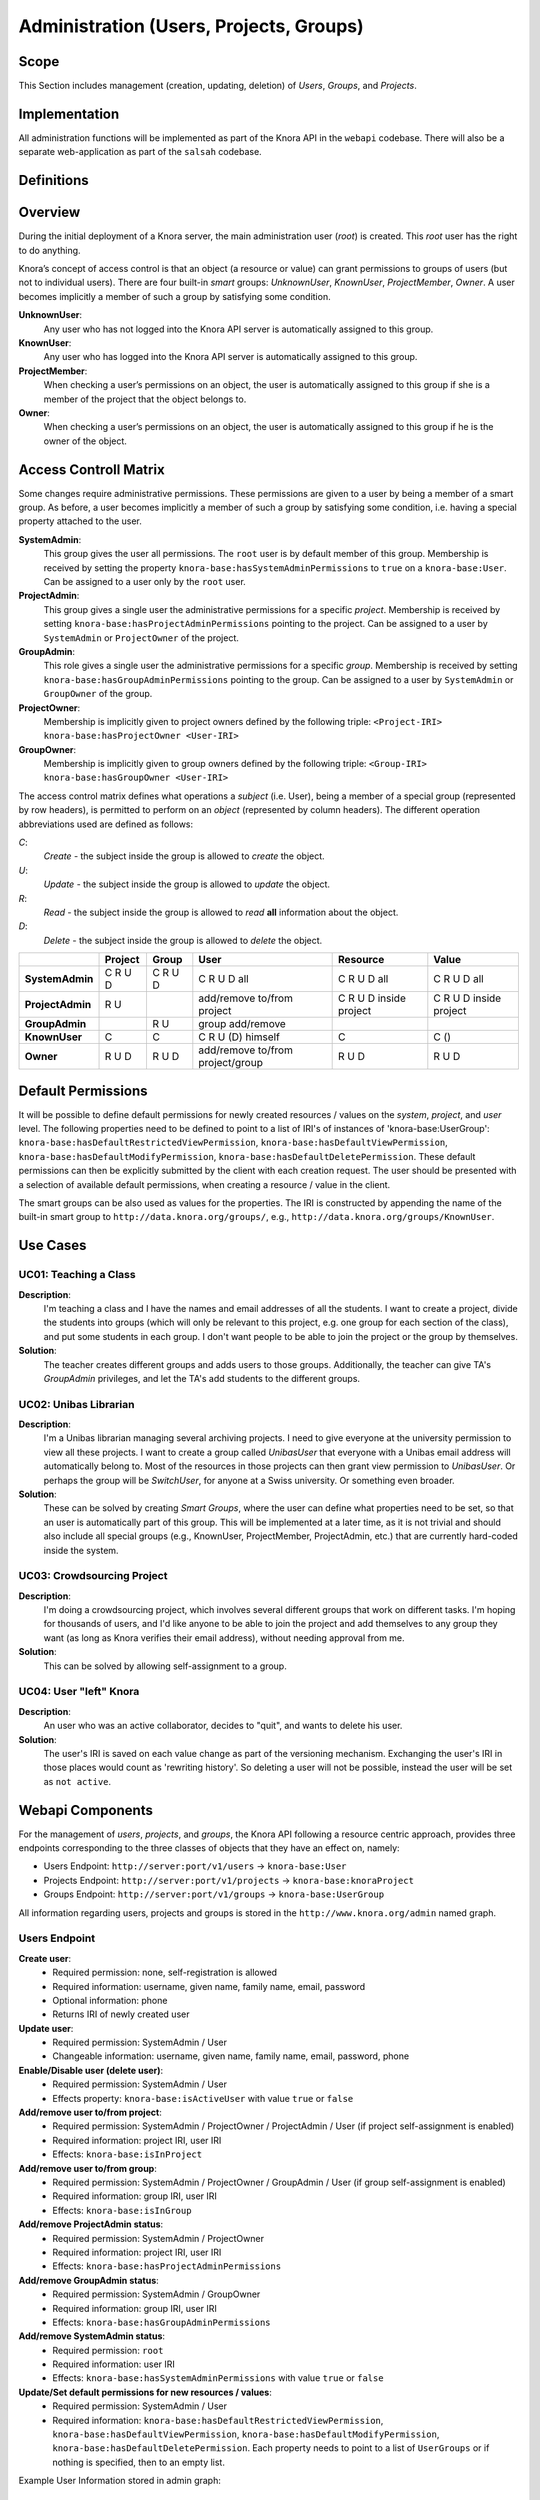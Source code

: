 .. Copyright © 2015 Lukas Rosenthaler, Benjamin Geer, Ivan Subotic,
   Tobias Schweizer, André Kilchenmann, and André Fatton.

   This file is part of Knora.

   Knora is free software: you can redistribute it and/or modify
   it under the terms of the GNU Affero General Public License as published
   by the Free Software Foundation, either version 3 of the License, or
   (at your option) any later version.

   Knora is distributed in the hope that it will be useful,
   but WITHOUT ANY WARRANTY; without even the implied warranty of
   MERCHANTABILITY or FITNESS FOR A PARTICULAR PURPOSE.  See the
   GNU Affero General Public License for more details.

   You should have received a copy of the GNU Affero General Public
   License along with Knora.  If not, see <http://www.gnu.org/licenses/>.


Administration (Users, Projects, Groups)
=========================================

Scope
------

This Section includes management (creation, updating, deletion) of *Users*, *Groups*, and *Projects*.

Implementation
---------------
All administration functions will be implemented as part of the Knora API in the ``webapi`` codebase. There will also be
a separate web-application as part of the ``salsah`` codebase.


Definitions
------------



Overview
---------

During the initial deployment of a Knora server, the main administration user (*root*) is created. This *root* user has
the right to do anything.

Knora’s concept of access control is that an object (a resource or value) can grant permissions to groups of users (but
not to individual users). There are four built-in *smart* groups: *UnknownUser*, *KnownUser*, *ProjectMember*, *Owner*.
A user becomes implicitly a member of such a group by satisfying some condition.

**UnknownUser**:
    Any user who has not logged into the Knora API server is automatically assigned to this group.

**KnownUser**:
    Any user who has logged into the Knora API server is automatically assigned to this group.

**ProjectMember**:
    When checking a user’s permissions on an object, the user is automatically assigned to this group if
    she is a member of the project that the object belongs to.

**Owner**:
    When checking a user’s permissions on an object, the user is automatically assigned to this group if he is
    the owner of the object.

Access Controll Matrix
-----------------------
Some changes require administrative permissions. These permissions are given to a user by being a member of a smart
group. As before, a user becomes implicitly a member of such a group by satisfying some condition, i.e. having a
special property attached to the user.

**SystemAdmin**:
  This group gives the user all permissions. The ``root`` user is by default member of this group. Membership is
  received by setting the property ``knora-base:hasSystemAdminPermissions`` to ``true`` on a ``knora-base:User``.
  Can be assigned to a user only by the ``root`` user.

**ProjectAdmin**:
  This group gives a single user the administrative permissions for a specific *project*. Membership is received by
  setting ``knora-base:hasProjectAdminPermissions`` pointing to the project. Can be assigned to a user by
  ``SystemAdmin`` or ``ProjectOwner`` of the project.

**GroupAdmin**:
  This role gives a single user the administrative permissions for a specific *group*. Membership is received by
  setting ``knora-base:hasGroupAdminPermissions`` pointing to the group. Can be assigned to a user by ``SystemAdmin``
  or ``GroupOwner`` of the group.

**ProjectOwner**:
  Membership is implicitly given to project owners defined by the following triple: ``<Project-IRI> knora-base:hasProjectOwner <User-IRI>``

**GroupOwner**:
  Membership is implicitly given to group owners defined by the following triple: ``<Group-IRI> knora-base:hasGroupOwner <User-IRI>``


The access control matrix defines what operations a *subject* (i.e. User), being a member of a special group
(represented by row headers), is permitted to perform on an *object* (represented by column headers). The different
operation abbreviations used are defined as follows:

*C*:
  *Create* - the subject inside the group is allowed to *create* the object.

*U*:
  *Update* - the subject inside the group is allowed to *update* the object.

*R*:
  *Read* - the subject inside the group is allowed to *read* **all** information about the object.

*D*:
  *Delete* - the subject inside the group is allowed to *delete* the object.


+-------------------+---------+---------+-----------------------------------+------------------------+------------------------+
|                   | Project | Group   | User                              | Resource               | Value                  |
+===================+=========+=========+===================================+========================+========================+
| **SystemAdmin**   | C R U D | C R U D | C R U D all                       | C R U D all            | C R U D all            |
+-------------------+---------+---------+-----------------------------------+------------------------+------------------------+
| **ProjectAdmin**  | R U     |         | add/remove to/from project        | C R U D inside project | C R U D inside project |
+-------------------+---------+---------+-----------------------------------+------------------------+------------------------+
| **GroupAdmin**    |         | R U     | group add/remove                  |                        |                        |
+-------------------+---------+---------+-----------------------------------+------------------------+------------------------+
| **KnownUser**     | C       | C       | C R U (D) himself                 | C                      | C ()                   |
+-------------------+---------+---------+-----------------------------------+------------------------+------------------------+
| **Owner**         | R U D   | R U D   | add/remove to/from project/group  | R U D                  | R U D                  |
+-------------------+---------+---------+-----------------------------------+------------------------+------------------------+

Default Permissions
--------------------

It will be possible to define default permissions for newly created resources / values on the *system*, *project*, and
*user* level. The following properties need to be defined to point to a list of IRI's of instances of
'knora-base:UserGroup': ``knora-base:hasDefaultRestrictedViewPermission``, ``knora-base:hasDefaultViewPermission``,
``knora-base:hasDefaultModifyPermission``, ``knora-base:hasDefaultDeletePermission``. These default permissions can then
be explicitly submitted by the client with each creation request. The user should be presented with a selection of
available default permissions, when creating a resource / value in the client.

The smart groups can be also used as values for the properties. The IRI is constructed by appending the name of the
built-in smart group to ``http://data.knora.org/groups/``, e.g., ``http://data.knora.org/groups/KnownUser``.


Use Cases
----------

UC01: Teaching a Class
^^^^^^^^^^^^^^^^^^^^^^^

**Description**:
  I'm teaching a class and I have the names and email addresses of all the students. I want to create a project, divide
  the students into groups (which will only be relevant to this project, e.g. one group for each section of the class),
  and put some students in each group. I don't want people to be able to join the project or the group by themselves.

**Solution**:
  The teacher creates different groups and adds users to those groups. Additionally, the teacher can give TA's
  *GroupAdmin* privileges, and let the TA's add students to the different groups.

UC02: Unibas Librarian
^^^^^^^^^^^^^^^^^^^^^^^
**Description**:
  I'm a Unibas librarian managing several archiving projects. I need to give everyone at the university permission to
  view all these projects. I want to create a group called *UnibasUser* that everyone with a Unibas email address will
  automatically belong to. Most of the resources in those projects can then grant view permission to *UnibasUser*. Or
  perhaps the group will be *SwitchUser*, for anyone at a Swiss university. Or something even broader.

**Solution**:
  These can be solved by creating *Smart Groups*, where the user can define what properties need to be set, so that
  an user is automatically part of this group. This will be implemented at a later time, as it is not trivial and should
  also include all special groups (e.g., KnownUser, ProjectMember, ProjectAdmin, etc.) that are currently hard-coded
  inside the system.

UC03: Crowdsourcing Project
^^^^^^^^^^^^^^^^^^^^^^^^^^^^

**Description**:
  I'm doing a crowdsourcing project, which involves several different groups that work on different tasks. I'm hoping
  for thousands of users, and I'd like anyone to be able to join the project and add themselves to any group they want
  (as long as Knora verifies their email address), without needing approval from me.

**Solution**:
  This can be solved by allowing self-assignment to a group.

UC04: User "left" Knora
^^^^^^^^^^^^^^^^^^^^^^^^

**Description**:
  An user who was an active collaborator, decides to "quit", and wants to delete his user.

**Solution**:
  The user's IRI is saved on each value change as part of the versioning mechanism. Exchanging the user's IRI in
  those places would count as 'rewriting history'. So deleting a user will not be possible, instead the user will be
  set as ``not active``.

Webapi Components
------------------

For the management of *users*, *projects*, and *groups*, the Knora API following a resource centric approach, provides
three endpoints corresponding to the three classes of objects that they have an effect on, namely:

* Users Endpoint: ``http://server:port/v1/users`` -> ``knora-base:User``
* Projects Endpoint: ``http://server:port/v1/projects`` -> ``knora-base:knoraProject``
* Groups Endpoint: ``http://server:port/v1/groups`` -> ``knora-base:UserGroup``

All information regarding users, projects and groups is stored in the ``http://www.knora.org/admin`` named graph.


Users Endpoint
^^^^^^^^^^^^^^^^^^
**Create user**:
  - Required permission: none, self-registration is allowed
  - Required information: username, given name, family name, email, password
  - Optional information: phone
  - Returns IRI of newly created user


**Update user**:
  - Required permission: SystemAdmin / User
  - Changeable information: username, given name, family name, email, password, phone


**Enable/Disable user (delete user)**:
  - Required permission: SystemAdmin / User
  - Effects property: ``knora-base:isActiveUser`` with value ``true`` or ``false``


**Add/remove user to/from project**:
  - Required permission: SystemAdmin / ProjectOwner / ProjectAdmin / User (if project self-assignment is enabled)
  - Required information: project IRI, user IRI
  - Effects: ``knora-base:isInProject``


**Add/remove user to/from group**:
  - Required permission: SystemAdmin / ProjectOwner / GroupAdmin / User (if group self-assignment is enabled)
  - Required information: group IRI, user IRI
  - Effects: ``knora-base:isInGroup``


**Add/remove ProjectAdmin status**:
  - Required permission: SystemAdmin / ProjectOwner
  - Required information: project IRI, user IRI
  - Effects: ``knora-base:hasProjectAdminPermissions``


**Add/remove GroupAdmin status**:
  - Required permission: SystemAdmin / GroupOwner
  - Required information: group IRI, user IRI
  - Effects: ``knora-base:hasGroupAdminPermissions``


**Add/remove SystemAdmin status**:
  - Required permission: ``root``
  - Required information: user IRI
  - Effects: ``knora-base:hasSystemAdminPermissions`` with value ``true`` or ``false``


**Update/Set default permissions for new resources / values**:
  - Required permission: SystemAdmin / User
  - Required information: ``knora-base:hasDefaultRestrictedViewPermission``, ``knora-base:hasDefaultViewPermission``,
    ``knora-base:hasDefaultModifyPermission``, ``knora-base:hasDefaultDeletePermission``. Each property needs to point
    to a list of ``UserGroups`` or if nothing is specified, then to an empty list.


Example User Information stored in admin graph:
::

  <http://data.knora.org/users/91e19f1e01> rdf:type knora-base:User ;
       knora-base:userid "root" ;
       foaf:familyName "Admin" ;
       foaf:givenName "Administrator" ;
       knora-base:password "a94a8fe5ccb19ba61c4c0873d391e987982fbbd3" ;
       knora-base:passwordSalt "" ;
       knora-base:email "test@test.ch" ;
       knora-base:phone "123456" ;
       knora-base:preferredLanguage "de" ;
       knora-base:isActiveUser "true"^^xsd:boolean ;
       knora-base:isSystemAdmin "true"^^xsd:boolean ;
       knora-base:isProjectOwner <Project-IRI> ;
       knora-base:isProjectAdmin <http://data.knora.org/projects/[UUID]> ;
       knora-base:isInProject <http://data.knora.org/projects/[UUID]> ;
       knora-base:isGroupOwner <Group-IRI> ;
       knora-base:isGroupAdmin <http://data.knora.org/groups/[UUID]> ;
       knora-base:isInGroup <http://data.knora.org/groups/[UUID]> ;
       knora-base:hasDefaultRestrictedViewPermission <http://data.knora.org/groups/[UUID]> ;
       knora-base:hasDefaultViewPermission <http://data.knora.org/groups/[UUID]> ,
                                           <http://data.knora.org/groups/KnownUser> ;
       knora-base:hasDefaultModifyPermission <http://data.knora.org/groups/[UUID]> ;
       knora-base:hasDefaultDeletePermission <http://data.knora.org/groups/[UUID]> .


Projects Endpoint
^^^^^^^^^^^^^^^^^^
**Create project**:
  - Required permission: SystemAdmin / KnownUser
  - Required information: projectShortname (unique; used for named graphs), projectBasepath
  - Optional information: projectLongname, projectDescription, belongsTo, projectKeyword, projectLogo
  - Returns IRI of newly created project


**Update project information**:
  - Required permission: SystemAdmin / ProjectOwner
  - Changeable information: longname, description
  - Effects property: ``knora-base:projectLongname``, ``knora-base:description``


**Update/Set default permissions for new resources / values**:
  - Required permission: SystemAdmin / ProjectOwner / ProjectAdmin
  - Required information: ``knora-base:hasDefaultRestrictedViewPermission``, ``knora-base:hasDefaultViewPermission``,
    ``knora-base:hasDefaultModifyPermission``, ``knora-base:hasDefaultDeletePermission``. Each property needs to point
    to a list of ``UserGroups`` or if nothing is specified, then to an empty list.


**Update project owner**:
  - Required role: SystemAdmin / ProjectOwner


**Enable/disable self-assignment**:
  - Required permission: SystemAdmin / ProjectOwner / ProjectAdmin
  - Effects property: ``knora-base:hasSelfAssignmentEnabled`` with value ``true`` or ``false``


Example Project Information stored in admin named graph:
::

   <http://data.knora.org/projects/[UUID]>
        rdf:type knora-base:knoraProject ;
        knora-base:projectBasepath "/imldata/SALSAH-TEST-01/images" ;
        <http://xmlns.com/foaf/0.1/name> "Images Collection Demo" ;
        knora-base:projectShortname "images" ;
        knora-base:projectOntolgyGraph "http://www.knora.org/ontology/images" ;
        knora-base:projectDataGraph "http://www.knora.org/data/images" ;
        knora-base:isActiveProject "true"^^xsd:boolean ;
        knora-base:hasSelfAssignmentEnabled "false"^^xsd:boolean ;
        knora-base:hasProjectOwner <User-IRI> ;
        knora-base:hasProjectAdmin <User-IRI>
        knora-base:hasDefaultRestrictedViewPermission <http://data.knora.org/groups/[UUID]> ;
        knora-base:hasDefaultViewPermission <http://data.knora.org/groups/[UUID]> ,
                                            <http://data.knora.org/groups/KnownUser> ;
        knora-base:hasDefaultModifyPermission <http://data.knora.org/groups/[UUID]> ;
        knora-base:hasDefaultDeletePermission <http://data.knora.org/groups/[UUID]> .


Groups Endpoint
^^^^^^^^^^^^^^^^

**Create group**:
  - Required permission: SystemAdmin / KnownUser
  - Required information: group name
  - Optional information: group description
  - Returns IRI of newly created group


**Update group information**:
  - Required permission: SystemAdmin / GroupOwner / GroupAdmin
  - Changeable information: name, description
  - Effects property: ``<http://xmlns.com/foaf/0.1/name>``, ``knora-base:description``


**Enable/disable self-assignment**:
  - Required permission: SystemAdmin / GroupOwner / GroupAdmin
  - Effects property: ``knora-base:hasSelfAssignmentEnabled`` with value ``true`` or ``false``

Example Group Information stored in admin named graph:
::

   <http://data.knora.org/groups/[UUID]> rdf:type knora-base:UserGroup ;
        <http://xmlns.com/foaf/0.1/name> "Name of the group" ;
        knora-base:groupDescription "A description of the group" ;
        knora-base:isActiveGroup "true"^^xsd:boolean ;
        knora-base:hasSelfAssignmentEnabled "false"^^xsd:boolean ;
        knora-base:hasGroupOwner <User-IRI> ;
        knora-base:hasGroupAdmin <User-IRI> .


